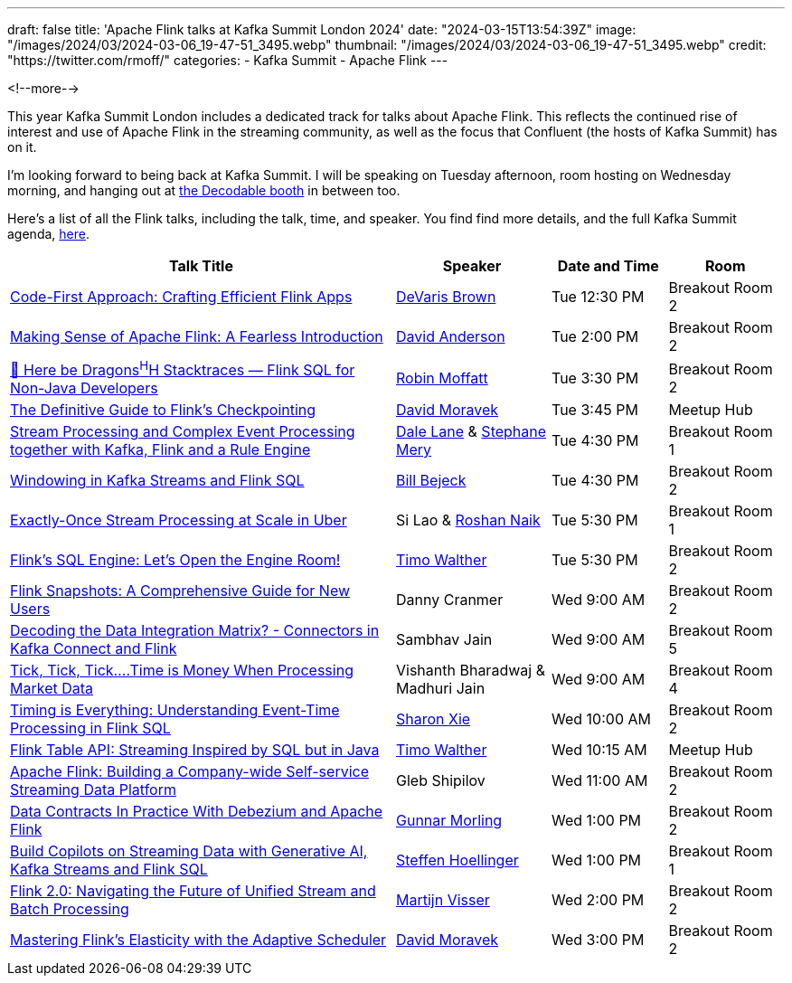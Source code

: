 ---
draft: false
title: 'Apache Flink talks at Kafka Summit London 2024'
date: "2024-03-15T13:54:39Z"
image: "/images/2024/03/2024-03-06_19-47-51_3495.webp"
thumbnail: "/images/2024/03/2024-03-06_19-47-51_3495.webp"
credit: "https://twitter.com/rmoff/"
categories:
- Kafka Summit
- Apache Flink
---

:source-highlighter: rouge
:icons: font
:rouge-css: style
:rouge-style: github

<!--more-->

This year Kafka Summit London includes a dedicated track for talks about Apache Flink. This reflects the continued rise of interest and use of Apache Flink in the streaming community, as well as the focus that Confluent (the hosts of Kafka Summit) has on it.

I'm looking forward to being back at Kafka Summit. I will be speaking on Tuesday afternoon, room hosting on Wednesday morning, and hanging out at https://www.decodable.co/blog/meet-decodable-at-kafka-summit-london-2024[the Decodable booth] in between too.

Here's a list of all the Flink talks, including the talk, time, and speaker. You find find more details, and the full Kafka Summit agenda, https://events.bizzabo.com/559905/agenda[here]. 

[cols="50%,20%,15%,15%", options="header"]
|===
|Talk Title |Speaker |Date and Time|Room

|link:https://events.bizzabo.com/559905/agenda/session/1283836[Code-First Approach: Crafting Efficient Flink Apps]
|https://x.com/devarispbrown[DeVaris Brown]
|Tue 12:30 PM
|Breakout Room 2

|link:https://events.bizzabo.com/559905/agenda/session/1284919[Making Sense of Apache Flink: A Fearless Introduction]
|https://x.com/alpinegizmo[David Anderson]
|Tue 2:00 PM
|Breakout Room 2

|link:https://events.bizzabo.com/559905/agenda/session/1284897[🐲 Here be Dragons^H^H Stacktraces — Flink SQL for Non-Java Developers]
|https://x.com/rmoff[Robin Moffatt]
|Tue 3:30 PM
|Breakout Room 2

|link:https://events.bizzabo.com/559905/agenda/session/1315099[The Definitive Guide to Flink's Checkpointing]
|https://x.com/davidmoravek[David Moravek]
|Tue 3:45 PM
|Meetup Hub

|link:https://events.bizzabo.com/559905/agenda/session/1284902[Stream Processing and Complex Event Processing together with Kafka, Flink and a Rule Engine]
|https://x.com/dalelane[Dale Lane] & https://x.com/StephaneMery1[Stephane Mery]
|Tue 4:30 PM
|Breakout Room 1

|link:https://events.bizzabo.com/559905/agenda/session/1284931[Windowing in Kafka Streams and Flink SQL]
|https://x.com/bbejeck[Bill Bejeck]
|Tue 4:30 PM
|Breakout Room 2

|link:https://events.bizzabo.com/559905/agenda/session/1284937[Exactly-Once Stream Processing at Scale in Uber]
|Si Lao & https://x.com/naikrosh[Roshan Naik]
|Tue 5:30 PM
|Breakout Room 1

|link:https://events.bizzabo.com/559905/agenda/session/1284938[Flink's SQL Engine: Let's Open the Engine Room!]
|https://x.com/twalthr[Timo Walther]
|Tue 5:30 PM
|Breakout Room 2

|link:https://events.bizzabo.com/559905/agenda/session/1284943[Flink Snapshots: A Comprehensive Guide for New Users]
|Danny Cranmer
|Wed 9:00 AM
|Breakout Room 2

|link:https://events.bizzabo.com/559905/agenda/session/1284945[Decoding the Data Integration Matrix? - Connectors in Kafka Connect and Flink]
|Sambhav Jain
|Wed 9:00 AM
|Breakout Room 5

|link:https://events.bizzabo.com/559905/agenda/session/1284944[Tick, Tick, Tick….Time is Money When Processing Market Data]
|Vishanth Bharadwaj & Madhuri Jain
|Wed 9:00 AM
|Breakout Room 4

|link:https://events.bizzabo.com/559905/agenda/session/1284949[Timing is Everything: Understanding Event-Time Processing in Flink SQL]
|https://x.com/sharon_rxie[Sharon Xie]
|Wed 10:00 AM
|Breakout Room 2

|link:https://events.bizzabo.com/559905/agenda/session/1315103[Flink Table API: Streaming Inspired by SQL but in Java]
|https://x.com/twalthr[Timo Walther]
|Wed 10:15 AM
|Meetup Hub

|link:https://events.bizzabo.com/559905/agenda/session/1284900[Apache Flink: Building a Company-wide Self-service Streaming Data Platform]
|Gleb Shipilov
|Wed 11:00 AM
|Breakout Room 2

|link:https://events.bizzabo.com/559905/agenda/session/1284970[Data Contracts In Practice With Debezium and Apache Flink]
|https://x.com/gunnarmorling[Gunnar Morling]
|Wed 1:00 PM
|Breakout Room 2

|link:https://events.bizzabo.com/559905/agenda/session/1284969[Build Copilots on Streaming Data with Generative AI, Kafka Streams and Flink SQL]
|https://x.com/shoellinger[Steffen Hoellinger]
|Wed 1:00 PM
|Breakout Room 1

|link:https://events.bizzabo.com/559905/agenda/session/1284977[Flink 2.0: Navigating the Future of Unified Stream and Batch Processing]
|https://x.com/MartijnVisser82[Martijn Visser]
|Wed 2:00 PM
|Breakout Room 2

|link:https://events.bizzabo.com/559905/agenda/session/1284983[Mastering Flink's Elasticity with the Adaptive Scheduler]
|https://x.com/davidmoravek[David Moravek]
|Wed 3:00 PM
|Breakout Room 2

|===

